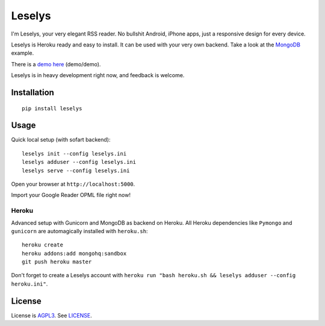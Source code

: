 Leselys
=======

I'm Leselys, your very elegant RSS reader. No bullshit Android, iPhone apps, just a responsive design for every device.

Leselys is Heroku ready and easy to install. It can be used with your very own backend. Take a look at the `MongoDB`_ example.

There is a `demo here`_ (demo/demo).

Leselys is in heavy development right now, and feedback is welcome.

Installation
------------

::

	pip install leselys

Usage
-----

Quick local setup (with sofart backend): ::

  leselys init --config leselys.ini
  leselys adduser --config leselys.ini
  leselys serve --config leselys.ini

Open your browser at ``http://localhost:5000``.

Import your Google Reader OPML file right now!

Heroku
~~~~~~

Advanced setup with Gunicorn and MongoDB as backend on Heroku.
All Heroku dependencies like ``Pymongo`` and ``gunicorn`` are automagically installed with ``heroku.sh``: ::

	heroku create
	heroku addons:add mongohq:sandbox
	git push heroku master

Don't forget to create a Leselys account with ``heroku run "bash heroku.sh && leselys adduser --config heroku.ini"``.

License
-------

License is `AGPL3`_. See `LICENSE`_.

.. _demo here: https://leselys.herokuapp.com
.. _MongoDB: https://github.com/socketubs/leselys/blob/master/leselys/backends/_mongodb.py
.. _AGPL3: http://www.gnu.org/licenses/agpl.html
.. _LICENSE: https://raw.github.com/socketubs/leselys/master/LICENSE
